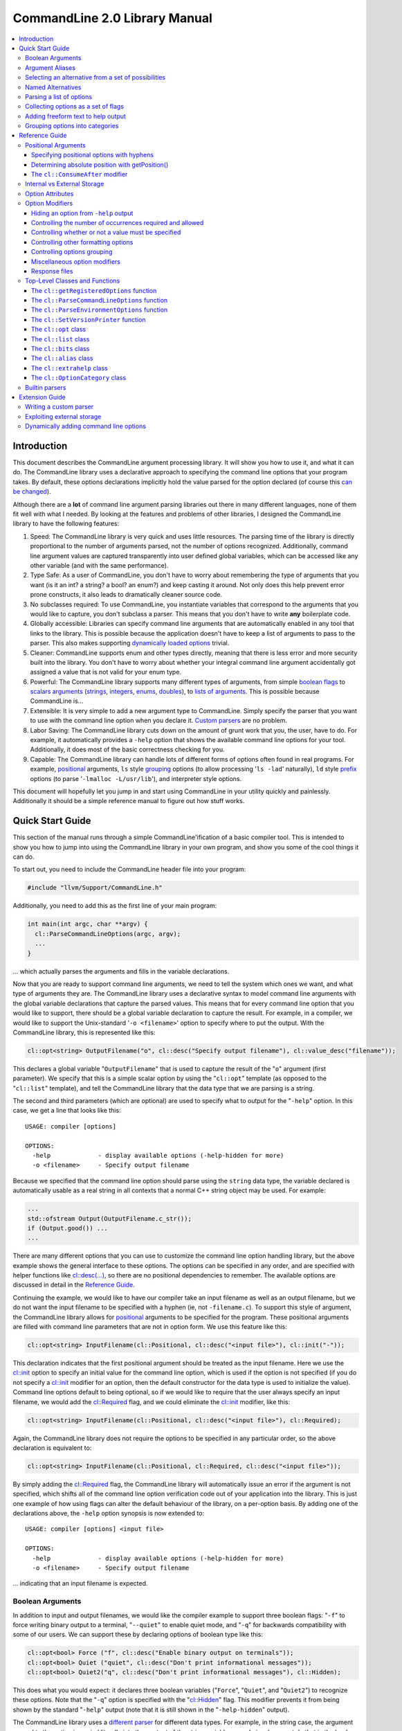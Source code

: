 ==============================
CommandLine 2.0 Library Manual
==============================

.. contents::
   :local:

Introduction
============

This document describes the CommandLine argument processing library.  It will
show you how to use it, and what it can do.  The CommandLine library uses a
declarative approach to specifying the command line options that your program
takes.  By default, these options declarations implicitly hold the value parsed
for the option declared (of course this `can be changed`_).

Although there are a **lot** of command line argument parsing libraries out
there in many different languages, none of them fit well with what I needed.  By
looking at the features and problems of other libraries, I designed the
CommandLine library to have the following features:

#. Speed: The CommandLine library is very quick and uses little resources.  The
   parsing time of the library is directly proportional to the number of
   arguments parsed, not the number of options recognized.  Additionally,
   command line argument values are captured transparently into user defined
   global variables, which can be accessed like any other variable (and with the
   same performance).

#. Type Safe: As a user of CommandLine, you don't have to worry about
   remembering the type of arguments that you want (is it an int?  a string? a
   bool? an enum?) and keep casting it around.  Not only does this help prevent
   error prone constructs, it also leads to dramatically cleaner source code.

#. No subclasses required: To use CommandLine, you instantiate variables that
   correspond to the arguments that you would like to capture, you don't
   subclass a parser.  This means that you don't have to write **any**
   boilerplate code.

#. Globally accessible: Libraries can specify command line arguments that are
   automatically enabled in any tool that links to the library.  This is
   possible because the application doesn't have to keep a list of arguments to
   pass to the parser.  This also makes supporting `dynamically loaded options`_
   trivial.

#. Cleaner: CommandLine supports enum and other types directly, meaning that
   there is less error and more security built into the library.  You don't have
   to worry about whether your integral command line argument accidentally got
   assigned a value that is not valid for your enum type.

#. Powerful: The CommandLine library supports many different types of arguments,
   from simple `boolean flags`_ to `scalars arguments`_ (`strings`_,
   `integers`_, `enums`_, `doubles`_), to `lists of arguments`_.  This is
   possible because CommandLine is...

#. Extensible: It is very simple to add a new argument type to CommandLine.
   Simply specify the parser that you want to use with the command line option
   when you declare it. `Custom parsers`_ are no problem.

#. Labor Saving: The CommandLine library cuts down on the amount of grunt work
   that you, the user, have to do.  For example, it automatically provides a
   ``-help`` option that shows the available command line options for your tool.
   Additionally, it does most of the basic correctness checking for you.

#. Capable: The CommandLine library can handle lots of different forms of
   options often found in real programs.  For example, `positional`_ arguments,
   ``ls`` style `grouping`_ options (to allow processing '``ls -lad``'
   naturally), ``ld`` style `prefix`_ options (to parse '``-lmalloc
   -L/usr/lib``'), and interpreter style options.

This document will hopefully let you jump in and start using CommandLine in your
utility quickly and painlessly.  Additionally it should be a simple reference
manual to figure out how stuff works.

Quick Start Guide
=================

This section of the manual runs through a simple CommandLine'ification of a
basic compiler tool.  This is intended to show you how to jump into using the
CommandLine library in your own program, and show you some of the cool things it
can do.

To start out, you need to include the CommandLine header file into your program:

.. code-block:: c++

  #include "llvm/Support/CommandLine.h"

Additionally, you need to add this as the first line of your main program:

.. code-block:: c++

  int main(int argc, char **argv) {
    cl::ParseCommandLineOptions(argc, argv);
    ...
  }

... which actually parses the arguments and fills in the variable declarations.

Now that you are ready to support command line arguments, we need to tell the
system which ones we want, and what type of arguments they are.  The CommandLine
library uses a declarative syntax to model command line arguments with the
global variable declarations that capture the parsed values.  This means that
for every command line option that you would like to support, there should be a
global variable declaration to capture the result.  For example, in a compiler,
we would like to support the Unix-standard '``-o <filename>``' option to specify
where to put the output.  With the CommandLine library, this is represented like
this:

.. _scalars arguments:
.. _here:

.. code-block:: c++

  cl::opt<string> OutputFilename("o", cl::desc("Specify output filename"), cl::value_desc("filename"));

This declares a global variable "``OutputFilename``" that is used to capture the
result of the "``o``" argument (first parameter).  We specify that this is a
simple scalar option by using the "``cl::opt``" template (as opposed to the
"``cl::list``" template), and tell the CommandLine library that the data
type that we are parsing is a string.

The second and third parameters (which are optional) are used to specify what to
output for the "``-help``" option.  In this case, we get a line that looks like
this:

::

  USAGE: compiler [options]

  OPTIONS:
    -help             - display available options (-help-hidden for more)
    -o <filename>     - Specify output filename

Because we specified that the command line option should parse using the
``string`` data type, the variable declared is automatically usable as a real
string in all contexts that a normal C++ string object may be used.  For
example:

.. code-block:: c++

  ...
  std::ofstream Output(OutputFilename.c_str());
  if (Output.good()) ...
  ...

There are many different options that you can use to customize the command line
option handling library, but the above example shows the general interface to
these options.  The options can be specified in any order, and are specified
with helper functions like `cl::desc(...)`_, so there are no positional
dependencies to remember.  The available options are discussed in detail in the
`Reference Guide`_.

Continuing the example, we would like to have our compiler take an input
filename as well as an output filename, but we do not want the input filename to
be specified with a hyphen (ie, not ``-filename.c``).  To support this style of
argument, the CommandLine library allows for `positional`_ arguments to be
specified for the program.  These positional arguments are filled with command
line parameters that are not in option form.  We use this feature like this:

.. code-block:: c++


  cl::opt<string> InputFilename(cl::Positional, cl::desc("<input file>"), cl::init("-"));

This declaration indicates that the first positional argument should be treated
as the input filename.  Here we use the `cl::init`_ option to specify an initial
value for the command line option, which is used if the option is not specified
(if you do not specify a `cl::init`_ modifier for an option, then the default
constructor for the data type is used to initialize the value).  Command line
options default to being optional, so if we would like to require that the user
always specify an input filename, we would add the `cl::Required`_ flag, and we
could eliminate the `cl::init`_ modifier, like this:

.. code-block:: c++

  cl::opt<string> InputFilename(cl::Positional, cl::desc("<input file>"), cl::Required);

Again, the CommandLine library does not require the options to be specified in
any particular order, so the above declaration is equivalent to:

.. code-block:: c++

  cl::opt<string> InputFilename(cl::Positional, cl::Required, cl::desc("<input file>"));

By simply adding the `cl::Required`_ flag, the CommandLine library will
automatically issue an error if the argument is not specified, which shifts all
of the command line option verification code out of your application into the
library.  This is just one example of how using flags can alter the default
behaviour of the library, on a per-option basis.  By adding one of the
declarations above, the ``-help`` option synopsis is now extended to:

::

  USAGE: compiler [options] <input file>

  OPTIONS:
    -help             - display available options (-help-hidden for more)
    -o <filename>     - Specify output filename

... indicating that an input filename is expected.

Boolean Arguments
-----------------

In addition to input and output filenames, we would like the compiler example to
support three boolean flags: "``-f``" to force writing binary output to a
terminal, "``--quiet``" to enable quiet mode, and "``-q``" for backwards
compatibility with some of our users.  We can support these by declaring options
of boolean type like this:

.. code-block:: c++

  cl::opt<bool> Force ("f", cl::desc("Enable binary output on terminals"));
  cl::opt<bool> Quiet ("quiet", cl::desc("Don't print informational messages"));
  cl::opt<bool> Quiet2("q", cl::desc("Don't print informational messages"), cl::Hidden);

This does what you would expect: it declares three boolean variables
("``Force``", "``Quiet``", and "``Quiet2``") to recognize these options.  Note
that the "``-q``" option is specified with the "`cl::Hidden`_" flag.  This
modifier prevents it from being shown by the standard "``-help``" output (note
that it is still shown in the "``-help-hidden``" output).

The CommandLine library uses a `different parser`_ for different data types.
For example, in the string case, the argument passed to the option is copied
literally into the content of the string variable... we obviously cannot do that
in the boolean case, however, so we must use a smarter parser.  In the case of
the boolean parser, it allows no options (in which case it assigns the value of
true to the variable), or it allows the values "``true``" or "``false``" to be
specified, allowing any of the following inputs:

::

  compiler -f          # No value, 'Force' == true
  compiler -f=true     # Value specified, 'Force' == true
  compiler -f=TRUE     # Value specified, 'Force' == true
  compiler -f=FALSE    # Value specified, 'Force' == false

... you get the idea.  The `bool parser`_ just turns the string values into
boolean values, and rejects things like '``compiler -f=foo``'.  Similarly, the
`float`_, `double`_, and `int`_ parsers work like you would expect, using the
'``strtol``' and '``strtod``' C library calls to parse the string value into the
specified data type.

With the declarations above, "``compiler -help``" emits this:

::

  USAGE: compiler [options] <input file>

  OPTIONS:
    -f     - Enable binary output on terminals
    -o     - Override output filename
    -quiet - Don't print informational messages
    -help  - display available options (-help-hidden for more)

and "``compiler -help-hidden``" prints this:

::

  USAGE: compiler [options] <input file>

  OPTIONS:
    -f     - Enable binary output on terminals
    -o     - Override output filename
    -q     - Don't print informational messages
    -quiet - Don't print informational messages
    -help  - display available options (-help-hidden for more)

This brief example has shown you how to use the '`cl::opt`_' class to parse
simple scalar command line arguments.  In addition to simple scalar arguments,
the CommandLine library also provides primitives to support CommandLine option
`aliases`_, and `lists`_ of options.

.. _aliases:

Argument Aliases
----------------

So far, the example works well, except for the fact that we need to check the
quiet condition like this now:

.. code-block:: c++

  ...
    if (!Quiet && !Quiet2) printInformationalMessage(...);
  ...

... which is a real pain!  Instead of defining two values for the same
condition, we can use the "`cl::alias`_" class to make the "``-q``" option an
**alias** for the "``-quiet``" option, instead of providing a value itself:

.. code-block:: c++

  cl::opt<bool> Force ("f", cl::desc("Overwrite output files"));
  cl::opt<bool> Quiet ("quiet", cl::desc("Don't print informational messages"));
  cl::alias     QuietA("q", cl::desc("Alias for -quiet"), cl::aliasopt(Quiet));

The third line (which is the only one we modified from above) defines a "``-q``"
alias that updates the "``Quiet``" variable (as specified by the `cl::aliasopt`_
modifier) whenever it is specified.  Because aliases do not hold state, the only
thing the program has to query is the ``Quiet`` variable now.  Another nice
feature of aliases is that they automatically hide themselves from the ``-help``
output (although, again, they are still visible in the ``-help-hidden output``).

Now the application code can simply use:

.. code-block:: c++

  ...
    if (!Quiet) printInformationalMessage(...);
  ...

... which is much nicer!  The "`cl::alias`_" can be used to specify an
alternative name for any variable type, and has many uses.

.. _unnamed alternatives using the generic parser:

Selecting an alternative from a set of possibilities
----------------------------------------------------

So far we have seen how the CommandLine library handles builtin types like
``std::string``, ``bool`` and ``int``, but how does it handle things it doesn't
know about, like enums or '``int*``'s?

The answer is that it uses a table-driven generic parser (unless you specify
your own parser, as described in the `Extension Guide`_).  This parser maps
literal strings to whatever type is required, and requires you to tell it what
this mapping should be.

Let's say that we would like to add four optimization levels to our optimizer,
using the standard flags "``-g``", "``-O0``", "``-O1``", and "``-O2``".  We
could easily implement this with boolean options like above, but there are
several problems with this strategy:

#. A user could specify more than one of the options at a time, for example,
   "``compiler -O3 -O2``".  The CommandLine library would not be able to catch
   this erroneous input for us.

#. We would have to test 4 different variables to see which ones are set.

#. This doesn't map to the numeric levels that we want... so we cannot easily
   see if some level >= "``-O1``" is enabled.

To cope with these problems, we can use an enum value, and have the CommandLine
library fill it in with the appropriate level directly, which is used like this:

.. code-block:: c++

  enum OptLevel {
    g, O1, O2, O3
  };

  cl::opt<OptLevel> OptimizationLevel(cl::desc("Choose optimization level:"),
    cl::values(
      clEnumVal(g , "No optimizations, enable debugging"),
      clEnumVal(O1, "Enable trivial optimizations"),
      clEnumVal(O2, "Enable default optimizations"),
      clEnumVal(O3, "Enable expensive optimizations")));

  ...
    if (OptimizationLevel >= O2) doPartialRedundancyElimination(...);
  ...

This declaration defines a variable "``OptimizationLevel``" of the
"``OptLevel``" enum type.  This variable can be assigned any of the values that
are listed in the declaration.  The CommandLine library enforces that
the user can only specify one of the options, and it ensure that only valid enum
values can be specified.  The "``clEnumVal``" macros ensure that the command
line arguments matched the enum values.  With this option added, our help output
now is:

::

  USAGE: compiler [options] <input file>

  OPTIONS:
    Choose optimization level:
      -g          - No optimizations, enable debugging
      -O1         - Enable trivial optimizations
      -O2         - Enable default optimizations
      -O3         - Enable expensive optimizations
    -f            - Enable binary output on terminals
    -help         - display available options (-help-hidden for more)
    -o <filename> - Specify output filename
    -quiet        - Don't print informational messages

In this case, it is sort of awkward that flag names correspond directly to enum
names, because we probably don't want a enum definition named "``g``" in our
program.  Because of this, we can alternatively write this example like this:

.. code-block:: c++

  enum OptLevel {
    Debug, O1, O2, O3
  };

  cl::opt<OptLevel> OptimizationLevel(cl::desc("Choose optimization level:"),
    cl::values(
     clEnumValN(Debug, "g", "No optimizations, enable debugging"),
      clEnumVal(O1        , "Enable trivial optimizations"),
      clEnumVal(O2        , "Enable default optimizations"),
      clEnumVal(O3        , "Enable expensive optimizations")));

  ...
    if (OptimizationLevel == Debug) outputDebugInfo(...);
  ...

By using the "``clEnumValN``" macro instead of "``clEnumVal``", we can directly
specify the name that the flag should get.  In general a direct mapping is nice,
but sometimes you can't or don't want to preserve the mapping, which is when you
would use it.

Named Alternatives
------------------

Another useful argument form is a named alternative style.  We shall use this
style in our compiler to specify different debug levels that can be used.
Instead of each debug level being its own switch, we want to support the
following options, of which only one can be specified at a time:
"``--debug-level=none``", "``--debug-level=quick``",
"``--debug-level=detailed``".  To do this, we use the exact same format as our
optimization level flags, but we also specify an option name.  For this case,
the code looks like this:

.. code-block:: c++

  enum DebugLev {
    nodebuginfo, quick, detailed
  };

  // Enable Debug Options to be specified on the command line
  cl::opt<DebugLev> DebugLevel("debug_level", cl::desc("Set the debugging level:"),
    cl::values(
      clEnumValN(nodebuginfo, "none", "disable debug information"),
       clEnumVal(quick,               "enable quick debug information"),
       clEnumVal(detailed,            "enable detailed debug information")));

This definition defines an enumerated command line variable of type "``enum
DebugLev``", which works exactly the same way as before.  The difference here is
just the interface exposed to the user of your program and the help output by
the "``-help``" option:

::

  USAGE: compiler [options] <input file>

  OPTIONS:
    Choose optimization level:
      -g          - No optimizations, enable debugging
      -O1         - Enable trivial optimizations
      -O2         - Enable default optimizations
      -O3         - Enable expensive optimizations
    -debug_level  - Set the debugging level:
      =none       - disable debug information
      =quick      - enable quick debug information
      =detailed   - enable detailed debug information
    -f            - Enable binary output on terminals
    -help         - display available options (-help-hidden for more)
    -o <filename> - Specify output filename
    -quiet        - Don't print informational messages

Again, the only structural difference between the debug level declaration and
the optimization level declaration is that the debug level declaration includes
an option name (``"debug_level"``), which automatically changes how the library
processes the argument.  The CommandLine library supports both forms so that you
can choose the form most appropriate for your application.

.. _lists:

Parsing a list of options
-------------------------

Now that we have the standard run-of-the-mill argument types out of the way,
lets get a little wild and crazy.  Lets say that we want our optimizer to accept
a **list** of optimizations to perform, allowing duplicates.  For example, we
might want to run: "``compiler -dce -constprop -inline -dce -strip``".  In this
case, the order of the arguments and the number of appearances is very
important.  This is what the "``cl::list``" template is for.  First, start by
defining an enum of the optimizations that you would like to perform:

.. code-block:: c++

  enum Opts {
    // 'inline' is a C++ keyword, so name it 'inlining'
    dce, constprop, inlining, strip
  };

Then define your "``cl::list``" variable:

.. code-block:: c++

  cl::list<Opts> OptimizationList(cl::desc("Available Optimizations:"),
    cl::values(
      clEnumVal(dce               , "Dead Code Elimination"),
      clEnumVal(constprop         , "Constant Propagation"),
     clEnumValN(inlining, "inline", "Procedure Integration"),
      clEnumVal(strip             , "Strip Symbols")));

This defines a variable that is conceptually of the type
"``std::vector<enum Opts>``".  Thus, you can access it with standard vector
methods:

.. code-block:: c++

  for (unsigned i = 0; i != OptimizationList.size(); ++i)
    switch (OptimizationList[i])
       ...

... to iterate through the list of options specified.

Note that the "``cl::list``" template is completely general and may be used with
any data types or other arguments that you can use with the "``cl::opt``"
template.  One especially useful way to use a list is to capture all of the
positional arguments together if there may be more than one specified.  In the
case of a linker, for example, the linker takes several '``.o``' files, and
needs to capture them into a list.  This is naturally specified as:

.. code-block:: c++

  ...
  cl::list<std::string> InputFilenames(cl::Positional, cl::desc("<Input files>"), cl::OneOrMore);
  ...

This variable works just like a "``vector<string>``" object.  As such, accessing
the list is simple, just like above.  In this example, we used the
`cl::OneOrMore`_ modifier to inform the CommandLine library that it is an error
if the user does not specify any ``.o`` files on our command line.  Again, this
just reduces the amount of checking we have to do.

Collecting options as a set of flags
------------------------------------

Instead of collecting sets of options in a list, it is also possible to gather
information for enum values in a **bit vector**.  The representation used by the
`cl::bits`_ class is an ``unsigned`` integer.  An enum value is represented by a
0/1 in the enum's ordinal value bit position. 1 indicating that the enum was
specified, 0 otherwise.  As each specified value is parsed, the resulting enum's
bit is set in the option's bit vector:

.. code-block:: c++

  bits |= 1 << (unsigned)enum;

Options that are specified multiple times are redundant.  Any instances after
the first are discarded.

Reworking the above list example, we could replace `cl::list`_ with `cl::bits`_:

.. code-block:: c++

  cl::bits<Opts> OptimizationBits(cl::desc("Available Optimizations:"),
    cl::values(
      clEnumVal(dce               , "Dead Code Elimination"),
      clEnumVal(constprop         , "Constant Propagation"),
     clEnumValN(inlining, "inline", "Procedure Integration"),
      clEnumVal(strip             , "Strip Symbols")));

To test to see if ``constprop`` was specified, we can use the ``cl:bits::isSet``
function:

.. code-block:: c++

  if (OptimizationBits.isSet(constprop)) {
    ...
  }

It's also possible to get the raw bit vector using the ``cl::bits::getBits``
function:

.. code-block:: c++

  unsigned bits = OptimizationBits.getBits();

Finally, if external storage is used, then the location specified must be of
**type** ``unsigned``. In all other ways a `cl::bits`_ option is equivalent to a
`cl::list`_ option.

.. _additional extra text:

Adding freeform text to help output
-----------------------------------

As our program grows and becomes more mature, we may decide to put summary
information about what it does into the help output.  The help output is styled
to look similar to a Unix ``man`` page, providing concise information about a
program.  Unix ``man`` pages, however often have a description about what the
program does.  To add this to your CommandLine program, simply pass a third
argument to the `cl::ParseCommandLineOptions`_ call in main.  This additional
argument is then printed as the overview information for your program, allowing
you to include any additional information that you want.  For example:

.. code-block:: c++

  int main(int argc, char **argv) {
    cl::ParseCommandLineOptions(argc, argv, " CommandLine compiler example\n\n"
                                "  This program blah blah blah...\n");
    ...
  }

would yield the help output:

::

  **OVERVIEW: CommandLine compiler example

    This program blah blah blah...**

  USAGE: compiler [options] <input file>

  OPTIONS:
    ...
    -help             - display available options (-help-hidden for more)
    -o <filename>     - Specify output filename

.. _grouping options into categories:

Grouping options into categories
--------------------------------

If our program has a large number of options it may become difficult for users
of our tool to navigate the output of ``-help``. To alleviate this problem we
can put our options into categories. This can be done by declaring option
categories (`cl::OptionCategory`_ objects) and then placing our options into
these categories using the `cl::cat`_ option attribute. For example:

.. code-block:: c++

  cl::OptionCategory StageSelectionCat("Stage Selection Options",
                                       "These control which stages are run.");

  cl::opt<bool> Preprocessor("E",cl::desc("Run preprocessor stage."),
                             cl::cat(StageSelectionCat));

  cl::opt<bool> NoLink("c",cl::desc("Run all stages except linking."),
                       cl::cat(StageSelectionCat));

The output of ``-help`` will become categorized if an option category is
declared. The output looks something like ::

  OVERVIEW: This is a small program to demo the LLVM CommandLine API
  USAGE: Sample [options]

  OPTIONS:

    General options:

      -help              - Display available options (-help-hidden for more)
      -help-list         - Display list of available options (-help-list-hidden for more)


    Stage Selection Options:
    These control which stages are run.

      -E                 - Run preprocessor stage.
      -c                 - Run all stages except linking.

In addition to the behaviour of ``-help`` changing when an option category is
declared, the command line option ``-help-list`` becomes visible which will
print the command line options as uncategorized list.

Note that Options that are not explicitly categorized will be placed in the
``cl::GeneralCategory`` category.

.. _Reference Guide:

Reference Guide
===============

Now that you know the basics of how to use the CommandLine library, this section
will give you the detailed information you need to tune how command line options
work, as well as information on more "advanced" command line option processing
capabilities.

.. _positional:
.. _positional argument:
.. _Positional Arguments:
.. _Positional arguments section:
.. _positional options:

Positional Arguments
--------------------

Positional arguments are those arguments that are not named, and are not
specified with a hyphen.  Positional arguments should be used when an option is
specified by its position alone.  For example, the standard Unix ``grep`` tool
takes a regular expression argument, and an optional filename to search through
(which defaults to standard input if a filename is not specified).  Using the
CommandLine library, this would be specified as:

.. code-block:: c++

  cl::opt<string> Regex   (cl::Positional, cl::desc("<regular expression>"), cl::Required);
  cl::opt<string> Filename(cl::Positional, cl::desc("<input file>"), cl::init("-"));

Given these two option declarations, the ``-help`` output for our grep
replacement would look like this:

::

  USAGE: spiffygrep [options] <regular expression> <input file>

  OPTIONS:
    -help - display available options (-help-hidden for more)

... and the resultant program could be used just like the standard ``grep``
tool.

Positional arguments are sorted by their order of construction.  This means that
command line options will be ordered according to how they are listed in a .cpp
file, but will not have an ordering defined if the positional arguments are
defined in multiple .cpp files.  The fix for this problem is simply to define
all of your positional arguments in one .cpp file.

Specifying positional options with hyphens
^^^^^^^^^^^^^^^^^^^^^^^^^^^^^^^^^^^^^^^^^^

Sometimes you may want to specify a value to your positional argument that
starts with a hyphen (for example, searching for '``-foo``' in a file).  At
first, you will have trouble doing this, because it will try to find an argument
named '``-foo``', and will fail (and single quotes will not save you).  Note
that the system ``grep`` has the same problem:

::

  $ spiffygrep '-foo' test.txt
  Unknown command line argument '-foo'.  Try: spiffygrep -help'

  $ grep '-foo' test.txt
  grep: illegal option -- f
  grep: illegal option -- o
  grep: illegal option -- o
  Usage: grep -hblcnsviw pattern file . . .

The solution for this problem is the same for both your tool and the system
version: use the '``--``' marker.  When the user specifies '``--``' on the
command line, it is telling the program that all options after the '``--``'
should be treated as positional arguments, not options.  Thus, we can use it
like this:

::

  $ spiffygrep -- -foo test.txt
    ...output...

Determining absolute position with getPosition()
^^^^^^^^^^^^^^^^^^^^^^^^^^^^^^^^^^^^^^^^^^^^^^^^

Sometimes an option can affect or modify the meaning of another option. For
example, consider ``gcc``'s ``-x LANG`` option. This tells ``gcc`` to ignore the
suffix of subsequent positional arguments and force the file to be interpreted
as if it contained source code in language ``LANG``. In order to handle this
properly, you need to know the absolute position of each argument, especially
those in lists, so their interaction(s) can be applied correctly. This is also
useful for options like ``-llibname`` which is actually a positional argument
that starts with a dash.

So, generally, the problem is that you have two ``cl::list`` variables that
interact in some way. To ensure the correct interaction, you can use the
``cl::list::getPosition(optnum)`` method. This method returns the absolute
position (as found on the command line) of the ``optnum`` item in the
``cl::list``.

The idiom for usage is like this:

.. code-block:: c++

  static cl::list<std::string> Files(cl::Positional, cl::OneOrMore);
  static cl::list<std::string> Libraries("l", cl::ZeroOrMore);

  int main(int argc, char**argv) {
    // ...
    std::vector<std::string>::iterator fileIt = Files.begin();
    std::vector<std::string>::iterator libIt  = Libraries.begin();
    unsigned libPos = 0, filePos = 0;
    while ( 1 ) {
      if ( libIt != Libraries.end() )
        libPos = Libraries.getPosition( libIt - Libraries.begin() );
      else
        libPos = 0;
      if ( fileIt != Files.end() )
        filePos = Files.getPosition( fileIt - Files.begin() );
      else
        filePos = 0;

      if ( filePos != 0 && (libPos == 0 || filePos < libPos) ) {
        // Source File Is next
        ++fileIt;
      }
      else if ( libPos != 0 && (filePos == 0 || libPos < filePos) ) {
        // Library is next
        ++libIt;
      }
      else
        break; // we're done with the list
    }
  }

Note that, for compatibility reasons, the ``cl::opt`` also supports an
``unsigned getPosition()`` option that will provide the absolute position of
that option. You can apply the same approach as above with a ``cl::opt`` and a
``cl::list`` option as you can with two lists.

.. _interpreter style options:
.. _cl::ConsumeAfter:
.. _this section for more information:

The ``cl::ConsumeAfter`` modifier
^^^^^^^^^^^^^^^^^^^^^^^^^^^^^^^^^

The ``cl::ConsumeAfter`` `formatting option`_ is used to construct programs that
use "interpreter style" option processing.  With this style of option
processing, all arguments specified after the last positional argument are
treated as special interpreter arguments that are not interpreted by the command
line argument.

As a concrete example, lets say we are developing a replacement for the standard
Unix Bourne shell (``/bin/sh``).  To run ``/bin/sh``, first you specify options
to the shell itself (like ``-x`` which turns on trace output), then you specify
the name of the script to run, then you specify arguments to the script.  These
arguments to the script are parsed by the Bourne shell command line option
processor, but are not interpreted as options to the shell itself.  Using the
CommandLine library, we would specify this as:

.. code-block:: c++

  cl::opt<string> Script(cl::Positional, cl::desc("<input script>"), cl::init("-"));
  cl::list<string>  Argv(cl::ConsumeAfter, cl::desc("<program arguments>..."));
  cl::opt<bool>    Trace("x", cl::desc("Enable trace output"));

which automatically provides the help output:

::

  USAGE: spiffysh [options] <input script> <program arguments>...

  OPTIONS:
    -help - display available options (-help-hidden for more)
    -x    - Enable trace output

At runtime, if we run our new shell replacement as ```spiffysh -x test.sh -a -x
-y bar``', the ``Trace`` variable will be set to true, the ``Script`` variable
will be set to "``test.sh``", and the ``Argv`` list will contain ``["-a", "-x",
"-y", "bar"]``, because they were specified after the last positional argument
(which is the script name).

There are several limitations to when ``cl::ConsumeAfter`` options can be
specified.  For example, only one ``cl::ConsumeAfter`` can be specified per
program, there must be at least one `positional argument`_ specified, there must
not be any `cl::list`_ positional arguments, and the ``cl::ConsumeAfter`` option
should be a `cl::list`_ option.

.. _can be changed:
.. _Internal vs External Storage:

Internal vs External Storage
----------------------------

By default, all command line options automatically hold the value that they
parse from the command line.  This is very convenient in the common case,
especially when combined with the ability to define command line options in the
files that use them.  This is called the internal storage model.

Sometimes, however, it is nice to separate the command line option processing
code from the storage of the value parsed.  For example, lets say that we have a
'``-debug``' option that we would like to use to enable debug information across
the entire body of our program.  In this case, the boolean value controlling the
debug code should be globally accessible (in a header file, for example) yet the
command line option processing code should not be exposed to all of these
clients (requiring lots of .cpp files to ``#include CommandLine.h``).

To do this, set up your .h file with your option, like this for example:

.. code-block:: c++

  // DebugFlag.h - Get access to the '-debug' command line option
  //

  // DebugFlag - This boolean is set to true if the '-debug' command line option
  // is specified.  This should probably not be referenced directly, instead, use
  // the DEBUG macro below.
  //
  extern bool DebugFlag;

  // DEBUG macro - This macro should be used by code to emit debug information.
  // In the '-debug' option is specified on the command line, and if this is a
  // debug build, then the code specified as the option to the macro will be
  // executed.  Otherwise it will not be.
  #ifdef NDEBUG
  #define LLVM_DEBUG(X)
  #else
  #define LLVM_DEBUG(X) do { if (DebugFlag) { X; } } while (0)
  #endif

This allows clients to blissfully use the ``LLVM_DEBUG()`` macro, or the
``DebugFlag`` explicitly if they want to.  Now we just need to be able to set
the ``DebugFlag`` boolean when the option is set.  To do this, we pass an
additional argument to our command line argument processor, and we specify where
to fill in with the `cl::location`_ attribute:

.. code-block:: c++

  bool DebugFlag;                  // the actual value
  static cl::opt<bool, true>       // The parser
  Debug("debug", cl::desc("Enable debug output"), cl::Hidden, cl::location(DebugFlag));

In the above example, we specify "``true``" as the second argument to the
`cl::opt`_ template, indicating that the template should not maintain a copy of
the value itself.  In addition to this, we specify the `cl::location`_
attribute, so that ``DebugFlag`` is automatically set.

Option Attributes
-----------------

This section describes the basic attributes that you can specify on options.

* The option name attribute (which is required for all options, except
  `positional options`_) specifies what the option name is.  This option is
  specified in simple double quotes:

  .. code-block:: c++

    cl::opt<bool> Quiet("quiet");

.. _cl::desc(...):

* The **cl::desc** attribute specifies a description for the option to be
  shown in the ``-help`` output for the program. This attribute supports
  multi-line descriptions with lines separated by '\n'.

.. _cl::value_desc:

* The **cl::value_desc** attribute specifies a string that can be used to
  fine tune the ``-help`` output for a command line option.  Look `here`_ for an
  example.

.. _cl::init:

* The **cl::init** attribute specifies an initial value for a `scalar`_
  option.  If this attribute is not specified then the command line option value
  defaults to the value created by the default constructor for the
  type.

  .. warning::

    If you specify both **cl::init** and **cl::location** for an option, you
    must specify **cl::location** first, so that when the command-line parser
    sees **cl::init**, it knows where to put the initial value. (You will get an
    error at runtime if you don't put them in the right order.)

.. _cl::location:

* The **cl::location** attribute where to store the value for a parsed command
  line option if using external storage.  See the section on `Internal vs
  External Storage`_ for more information.

.. _cl::aliasopt:

* The **cl::aliasopt** attribute specifies which option a `cl::alias`_ option is
  an alias for.

.. _cl::values:

* The **cl::values** attribute specifies the string-to-value mapping to be used
  by the generic parser.  It takes a list of (option, value, description)
  triplets that specify the option name, the value mapped to, and the
  description shown in the ``-help`` for the tool.  Because the generic parser
  is used most frequently with enum values, two macros are often useful:

  #. The **clEnumVal** macro is used as a nice simple way to specify a triplet
     for an enum.  This macro automatically makes the option name be the same as
     the enum name.  The first option to the macro is the enum, the second is
     the description for the command line option.

  #. The **clEnumValN** macro is used to specify macro options where the option
     name doesn't equal the enum name.  For this macro, the first argument is
     the enum value, the second is the flag name, and the second is the
     description.

  You will get a compile time error if you try to use cl::values with a parser
  that does not support it.

.. _cl::multi_val:

* The **cl::multi_val** attribute specifies that this option takes has multiple
  values (example: ``-sectalign segname sectname sectvalue``). This attribute
  takes one unsigned argument - the number of values for the option. This
  attribute is valid only on ``cl::list`` options (and will fail with compile
  error if you try to use it with other option types). It is allowed to use all
  of the usual modifiers on multi-valued options (besides
  ``cl::ValueDisallowed``, obviously).

.. _cl::cat:

* The **cl::cat** attribute specifies the option category that the option
  belongs to. The category should be a `cl::OptionCategory`_ object.

Option Modifiers
----------------

Option modifiers are the flags and expressions that you pass into the
constructors for `cl::opt`_ and `cl::list`_.  These modifiers give you the
ability to tweak how options are parsed and how ``-help`` output is generated to
fit your application well.

These options fall into five main categories:

#. Hiding an option from ``-help`` output

#. Controlling the number of occurrences required and allowed

#. Controlling whether or not a value must be specified

#. Controlling other formatting options

#. Miscellaneous option modifiers

It is not possible to specify two options from the same category (you'll get a
runtime error) to a single option, except for options in the miscellaneous
category.  The CommandLine library specifies defaults for all of these settings
that are the most useful in practice and the most common, which mean that you
usually shouldn't have to worry about these.

Hiding an option from ``-help`` output
^^^^^^^^^^^^^^^^^^^^^^^^^^^^^^^^^^^^^^

The ``cl::NotHidden``, ``cl::Hidden``, and ``cl::ReallyHidden`` modifiers are
used to control whether or not an option appears in the ``-help`` and
``-help-hidden`` output for the compiled program:

.. _cl::NotHidden:

* The **cl::NotHidden** modifier (which is the default for `cl::opt`_ and
  `cl::list`_ options) indicates the option is to appear in both help
  listings.

.. _cl::Hidden:

* The **cl::Hidden** modifier (which is the default for `cl::alias`_ options)
  indicates that the option should not appear in the ``-help`` output, but
  should appear in the ``-help-hidden`` output.

.. _cl::ReallyHidden:

* The **cl::ReallyHidden** modifier indicates that the option should not appear
  in any help output.

Controlling the number of occurrences required and allowed
^^^^^^^^^^^^^^^^^^^^^^^^^^^^^^^^^^^^^^^^^^^^^^^^^^^^^^^^^^

This group of options is used to control how many time an option is allowed (or
required) to be specified on the command line of your program.  Specifying a
value for this setting allows the CommandLine library to do error checking for
you.

The allowed values for this option group are:

.. _cl::Optional:

* The **cl::Optional** modifier (which is the default for the `cl::opt`_ and
  `cl::alias`_ classes) indicates that your program will allow either zero or
  one occurrence of the option to be specified.

.. _cl::ZeroOrMore:

* The **cl::ZeroOrMore** modifier (which is the default for the `cl::list`_
  class) indicates that your program will allow the option to be specified zero
  or more times.

.. _cl::Required:

* The **cl::Required** modifier indicates that the specified option must be
  specified exactly one time.

.. _cl::OneOrMore:

* The **cl::OneOrMore** modifier indicates that the option must be specified at
  least one time.

* The **cl::ConsumeAfter** modifier is described in the `Positional arguments
  section`_.

If an option is not specified, then the value of the option is equal to the
value specified by the `cl::init`_ attribute.  If the ``cl::init`` attribute is
not specified, the option value is initialized with the default constructor for
the data type.

If an option is specified multiple times for an option of the `cl::opt`_ class,
only the last value will be retained.

Controlling whether or not a value must be specified
^^^^^^^^^^^^^^^^^^^^^^^^^^^^^^^^^^^^^^^^^^^^^^^^^^^^

This group of options is used to control whether or not the option allows a
value to be present.  In the case of the CommandLine library, a value is either
specified with an equal sign (e.g. '``-index-depth=17``') or as a trailing
string (e.g. '``-o a.out``').

The allowed values for this option group are:

.. _cl::ValueOptional:

* The **cl::ValueOptional** modifier (which is the default for ``bool`` typed
  options) specifies that it is acceptable to have a value, or not.  A boolean
  argument can be enabled just by appearing on the command line, or it can have
  an explicit '``-foo=true``'.  If an option is specified with this mode, it is
  illegal for the value to be provided without the equal sign.  Therefore
  '``-foo true``' is illegal.  To get this behavior, you must use
  the `cl::ValueRequired`_ modifier.

.. _cl::ValueRequired:

* The **cl::ValueRequired** modifier (which is the default for all other types
  except for `unnamed alternatives using the generic parser`_) specifies that a
  value must be provided.  This mode informs the command line library that if an
  option is not provides with an equal sign, that the next argument provided
  must be the value.  This allows things like '``-o a.out``' to work.

.. _cl::ValueDisallowed:

* The **cl::ValueDisallowed** modifier (which is the default for `unnamed
  alternatives using the generic parser`_) indicates that it is a runtime error
  for the user to specify a value.  This can be provided to disallow users from
  providing options to boolean options (like '``-foo=true``').

In general, the default values for this option group work just like you would
want them to.  As mentioned above, you can specify the `cl::ValueDisallowed`_
modifier to a boolean argument to restrict your command line parser.  These
options are mostly useful when `extending the library`_.

.. _formatting option:

Controlling other formatting options
^^^^^^^^^^^^^^^^^^^^^^^^^^^^^^^^^^^^

The formatting option group is used to specify that the command line option has
special abilities and is otherwise different from other command line arguments.
As usual, you can only specify one of these arguments at most.

.. _cl::NormalFormatting:

* The **cl::NormalFormatting** modifier (which is the default all options)
  specifies that this option is "normal".

.. _cl::Positional:

* The **cl::Positional** modifier specifies that this is a positional argument
  that does not have a command line option associated with it.  See the
  `Positional Arguments`_ section for more information.

* The **cl::ConsumeAfter** modifier specifies that this option is used to
  capture "interpreter style" arguments.  See `this section for more
  information`_.

.. _prefix:
.. _cl::Prefix:

* The **cl::Prefix** modifier specifies that this option prefixes its value.
  With 'Prefix' options, the equal sign does not separate the value from the
  option name specified. Instead, the value is everything after the prefix,
  including any equal sign if present. This is useful for processing odd
  arguments like ``-lmalloc`` and ``-L/usr/lib`` in a linker tool or
  ``-DNAME=value`` in a compiler tool.  Here, the '``l``', '``D``' and '``L``'
  options are normal string (or list) options, that have the **cl::Prefix**
  modifier added to allow the CommandLine library to recognize them.  Note that
  **cl::Prefix** options must not have the **cl::ValueDisallowed** modifier
  specified.

.. _grouping:
.. _cl::Grouping:

Controlling options grouping
^^^^^^^^^^^^^^^^^^^^^^^^^^^^

The **cl::Grouping** modifier can be combined with any formatting types except
for `cl::Positional`_.  It is used to implement Unix-style tools (like ``ls``)
that have lots of single letter arguments, but only require a single dash.
For example, the '``ls -labF``' command actually enables four different options,
all of which are single letters.

Note that **cl::Grouping** options can have values only if they are used
separately or at the end of the groups.  For `cl::ValueRequired`_, it is
a runtime error if such an option is used elsewhere in the group.

The CommandLine library does not restrict how you use the **cl::Prefix** or
**cl::Grouping** modifiers, but it is possible to specify ambiguous argument
settings.  Thus, it is possible to have multiple letter options that are prefix
or grouping options, and they will still work as designed.

To do this, the CommandLine library uses a greedy algorithm to parse the input
option into (potentially multiple) prefix and grouping options.  The strategy
basically looks like this:

::

  parse(string OrigInput) {

  1. string Input = OrigInput;
  2. if (isOption(Input)) return getOption(Input).parse();  // Normal option
  3. while (!Input.empty() && !isOption(Input)) Input.pop_back();  // Remove the last letter
  4. while (!Input.empty()) {
       string MaybeValue = OrigInput.substr(Input.length())
       if (getOption(Input).isPrefix())
         return getOption(Input).parse(MaybeValue)
       if (!MaybeValue.empty() && MaybeValue[0] == '=')
         return getOption(Input).parse(MaybeValue.substr(1))
       if (!getOption(Input).isGrouping())
         return error()
       getOption(Input).parse()
       Input = OrigInput = MaybeValue
       while (!Input.empty() && !isOption(Input)) Input.pop_back();
       if (!Input.empty() && !getOption(Input).isGrouping())
         return error()
     }
  5. if (!OrigInput.empty()) error();

  }

Miscellaneous option modifiers
^^^^^^^^^^^^^^^^^^^^^^^^^^^^^^

The miscellaneous option modifiers are the only flags where you can specify more
than one flag from the set: they are not mutually exclusive.  These flags
specify boolean properties that modify the option.

.. _cl::CommaSeparated:

* The **cl::CommaSeparated** modifier indicates that any commas specified for an
  option's value should be used to split the value up into multiple values for
  the option.  For example, these two options are equivalent when
  ``cl::CommaSeparated`` is specified: "``-foo=a -foo=b -foo=c``" and
  "``-foo=a,b,c``".  This option only makes sense to be used in a case where the
  option is allowed to accept one or more values (i.e. it is a `cl::list`_
  option).

.. _cl::PositionalEatsArgs:

* The **cl::PositionalEatsArgs** modifier (which only applies to positional
  arguments, and only makes sense for lists) indicates that positional argument
  should consume any strings after it (including strings that start with a "-")
  up until another recognized positional argument.  For example, if you have two
  "eating" positional arguments, "``pos1``" and "``pos2``", the string "``-pos1
  -foo -bar baz -pos2 -bork``" would cause the "``-foo -bar -baz``" strings to
  be applied to the "``-pos1``" option and the "``-bork``" string to be applied
  to the "``-pos2``" option.

.. _cl::Sink:

* The **cl::Sink** modifier is used to handle unknown options. If there is at
  least one option with ``cl::Sink`` modifier specified, the parser passes
  unrecognized option strings to it as values instead of signaling an error. As
  with ``cl::CommaSeparated``, this modifier only makes sense with a `cl::list`_
  option.

.. _response files:

Response files
^^^^^^^^^^^^^^

Some systems, such as certain variants of Microsoft Windows and some older
Unices have a relatively low limit on command-line length. It is therefore
customary to use the so-called 'response files' to circumvent this
restriction. These files are mentioned on the command-line (using the "@file")
syntax. The program reads these files and inserts the contents into argv,
thereby working around the command-line length limits.

Top-Level Classes and Functions
-------------------------------

Despite all of the built-in flexibility, the CommandLine option library really
only consists of one function `cl::ParseCommandLineOptions`_) and three main
classes: `cl::opt`_, `cl::list`_, and `cl::alias`_.  This section describes
these three classes in detail.

.. _cl::getRegisteredOptions:

The ``cl::getRegisteredOptions`` function
^^^^^^^^^^^^^^^^^^^^^^^^^^^^^^^^^^^^^^^^^

The ``cl::getRegisteredOptions`` function is designed to give a programmer
access to declared non-positional command line options so that how they appear
in ``-help`` can be modified prior to calling `cl::ParseCommandLineOptions`_.
Note this method should not be called during any static initialisation because
it cannot be guaranteed that all options will have been initialised. Hence it
should be called from ``main``.

This function can be used to gain access to options declared in libraries that
the tool writter may not have direct access to.

The function retrieves a :ref:`StringMap <dss_stringmap>` that maps the option
string (e.g. ``-help``) to an ``Option*``.

Here is an example of how the function could be used:

.. code-block:: c++

  using namespace llvm;
  int main(int argc, char **argv) {
    cl::OptionCategory AnotherCategory("Some options");

    StringMap<cl::Option*> &Map = cl::getRegisteredOptions();

    //Unhide useful option and put it in a different category
    assert(Map.count("print-all-options") > 0);
    Map["print-all-options"]->setHiddenFlag(cl::NotHidden);
    Map["print-all-options"]->setCategory(AnotherCategory);

    //Hide an option we don't want to see
    assert(Map.count("enable-no-infs-fp-math") > 0);
    Map["enable-no-infs-fp-math"]->setHiddenFlag(cl::Hidden);

    //Change --version to --show-version
    assert(Map.count("version") > 0);
    Map["version"]->setArgStr("show-version");

    //Change --help description
    assert(Map.count("help") > 0);
    Map["help"]->setDescription("Shows help");

    cl::ParseCommandLineOptions(argc, argv, "This is a small program to demo the LLVM CommandLine API");
    ...
  }


.. _cl::ParseCommandLineOptions:

The ``cl::ParseCommandLineOptions`` function
^^^^^^^^^^^^^^^^^^^^^^^^^^^^^^^^^^^^^^^^^^^^

The ``cl::ParseCommandLineOptions`` function is designed to be called directly
from ``main``, and is used to fill in the values of all of the command line
option variables once ``argc`` and ``argv`` are available.

The ``cl::ParseCommandLineOptions`` function requires two parameters (``argc``
and ``argv``), but may also take an optional third parameter which holds
`additional extra text`_ to emit when the ``-help`` option is invoked.

.. _cl::ParseEnvironmentOptions:

The ``cl::ParseEnvironmentOptions`` function
^^^^^^^^^^^^^^^^^^^^^^^^^^^^^^^^^^^^^^^^^^^^

The ``cl::ParseEnvironmentOptions`` function has mostly the same effects as
`cl::ParseCommandLineOptions`_, except that it is designed to take values for
options from an environment variable, for those cases in which reading the
command line is not convenient or desired. It fills in the values of all the
command line option variables just like `cl::ParseCommandLineOptions`_ does.

It takes four parameters: the name of the program (since ``argv`` may not be
available, it can't just look in ``argv[0]``), the name of the environment
variable to examine, and the optional `additional extra text`_ to emit when the
``-help`` option is invoked.

``cl::ParseEnvironmentOptions`` will break the environment variable's value up
into words and then process them using `cl::ParseCommandLineOptions`_.
**Note:** Currently ``cl::ParseEnvironmentOptions`` does not support quoting, so
an environment variable containing ``-option "foo bar"`` will be parsed as three
words, ``-option``, ``"foo``, and ``bar"``, which is different from what you
would get from the shell with the same input.

The ``cl::SetVersionPrinter`` function
^^^^^^^^^^^^^^^^^^^^^^^^^^^^^^^^^^^^^^

The ``cl::SetVersionPrinter`` function is designed to be called directly from
``main`` and *before* ``cl::ParseCommandLineOptions``. Its use is optional. It
simply arranges for a function to be called in response to the ``--version``
option instead of having the ``CommandLine`` library print out the usual version
string for LLVM. This is useful for programs that are not part of LLVM but wish
to use the ``CommandLine`` facilities. Such programs should just define a small
function that takes no arguments and returns ``void`` and that prints out
whatever version information is appropriate for the program. Pass the address of
that function to ``cl::SetVersionPrinter`` to arrange for it to be called when
the ``--version`` option is given by the user.

.. _cl::opt:
.. _scalar:

The ``cl::opt`` class
^^^^^^^^^^^^^^^^^^^^^

The ``cl::opt`` class is the class used to represent scalar command line
options, and is the one used most of the time.  It is a templated class which
can take up to three arguments (all except for the first have default values
though):

.. code-block:: c++

  namespace cl {
    template <class DataType, bool ExternalStorage = false,
              class ParserClass = parser<DataType> >
    class opt;
  }

The first template argument specifies what underlying data type the command line
argument is, and is used to select a default parser implementation.  The second
template argument is used to specify whether the option should contain the
storage for the option (the default) or whether external storage should be used
to contain the value parsed for the option (see `Internal vs External Storage`_
for more information).

The third template argument specifies which parser to use.  The default value
selects an instantiation of the ``parser`` class based on the underlying data
type of the option.  In general, this default works well for most applications,
so this option is only used when using a `custom parser`_.

.. _lists of arguments:
.. _cl::list:

The ``cl::list`` class
^^^^^^^^^^^^^^^^^^^^^^

The ``cl::list`` class is the class used to represent a list of command line
options.  It too is a templated class which can take up to three arguments:

.. code-block:: c++

  namespace cl {
    template <class DataType, class Storage = bool,
              class ParserClass = parser<DataType> >
    class list;
  }

This class works the exact same as the `cl::opt`_ class, except that the second
argument is the **type** of the external storage, not a boolean value.  For this
class, the marker type '``bool``' is used to indicate that internal storage
should be used.

.. _cl::bits:

The ``cl::bits`` class
^^^^^^^^^^^^^^^^^^^^^^

The ``cl::bits`` class is the class used to represent a list of command line
options in the form of a bit vector.  It is also a templated class which can
take up to three arguments:

.. code-block:: c++

  namespace cl {
    template <class DataType, class Storage = bool,
              class ParserClass = parser<DataType> >
    class bits;
  }

This class works the exact same as the `cl::list`_ class, except that the second
argument must be of **type** ``unsigned`` if external storage is used.

.. _cl::alias:

The ``cl::alias`` class
^^^^^^^^^^^^^^^^^^^^^^^

The ``cl::alias`` class is a nontemplated class that is used to form aliases for
other arguments.

.. code-block:: c++

  namespace cl {
    class alias;
  }

The `cl::aliasopt`_ attribute should be used to specify which option this is an
alias for.  Alias arguments default to being `cl::Hidden`_, and use the aliased
options parser to do the conversion from string to data.

.. _cl::extrahelp:

The ``cl::extrahelp`` class
^^^^^^^^^^^^^^^^^^^^^^^^^^^

The ``cl::extrahelp`` class is a nontemplated class that allows extra help text
to be printed out for the ``-help`` option.

.. code-block:: c++

  namespace cl {
    struct extrahelp;
  }

To use the extrahelp, simply construct one with a ``const char*`` parameter to
the constructor. The text passed to the constructor will be printed at the
bottom of the help message, verbatim. Note that multiple ``cl::extrahelp``
**can** be used, but this practice is discouraged. If your tool needs to print
additional help information, put all that help into a single ``cl::extrahelp``
instance.

For example:

.. code-block:: c++

  cl::extrahelp("\nADDITIONAL HELP:\n\n  This is the extra help\n");

.. _cl::OptionCategory:

The ``cl::OptionCategory`` class
^^^^^^^^^^^^^^^^^^^^^^^^^^^^^^^^

The ``cl::OptionCategory`` class is a simple class for declaring
option categories.

.. code-block:: c++

  namespace cl {
    class OptionCategory;
  }

An option category must have a name and optionally a description which are
passed to the constructor as ``const char*``.

Note that declaring an option category and associating it with an option before
parsing options (e.g. statically) will change the output of ``-help`` from
uncategorized to categorized. If an option category is declared but not
associated with an option then it will be hidden from the output of ``-help``
but will be shown in the output of ``-help-hidden``.

.. _different parser:
.. _discussed previously:

Builtin parsers
---------------

Parsers control how the string value taken from the command line is translated
into a typed value, suitable for use in a C++ program.  By default, the
CommandLine library uses an instance of ``parser<type>`` if the command line
option specifies that it uses values of type '``type``'.  Because of this,
custom option processing is specified with specializations of the '``parser``'
class.

The CommandLine library provides the following builtin parser specializations,
which are sufficient for most applications. It can, however, also be extended to
work with new data types and new ways of interpreting the same data.  See the
`Writing a Custom Parser`_ for more details on this type of library extension.

.. _enums:
.. _cl::parser:

* The generic ``parser<t>`` parser can be used to map strings values to any data
  type, through the use of the `cl::values`_ property, which specifies the
  mapping information.  The most common use of this parser is for parsing enum
  values, which allows you to use the CommandLine library for all of the error
  checking to make sure that only valid enum values are specified (as opposed to
  accepting arbitrary strings).  Despite this, however, the generic parser class
  can be used for any data type.

.. _boolean flags:
.. _bool parser:

* The **parser<bool> specialization** is used to convert boolean strings to a
  boolean value.  Currently accepted strings are "``true``", "``TRUE``",
  "``True``", "``1``", "``false``", "``FALSE``", "``False``", and "``0``".

* The **parser<boolOrDefault> specialization** is used for cases where the value
  is boolean, but we also need to know whether the option was specified at all.
  boolOrDefault is an enum with 3 values, BOU_UNSET, BOU_TRUE and BOU_FALSE.
  This parser accepts the same strings as **``parser<bool>``**.

.. _strings:

* The **parser<string> specialization** simply stores the parsed string into the
  string value specified.  No conversion or modification of the data is
  performed.

.. _integers:
.. _int:

* The **parser<int> specialization** uses the C ``strtol`` function to parse the
  string input.  As such, it will accept a decimal number (with an optional '+'
  or '-' prefix) which must start with a non-zero digit.  It accepts octal
  numbers, which are identified with a '``0``' prefix digit, and hexadecimal
  numbers with a prefix of '``0x``' or '``0X``'.

.. _doubles:
.. _float:
.. _double:

* The **parser<double>** and **parser<float> specializations** use the standard
  C ``strtod`` function to convert floating point strings into floating point
  values.  As such, a broad range of string formats is supported, including
  exponential notation (ex: ``1.7e15``) and properly supports locales.

.. _Extension Guide:
.. _extending the library:

Extension Guide
===============

Although the CommandLine library has a lot of functionality built into it
already (as discussed previously), one of its true strengths lie in its
extensibility.  This section discusses how the CommandLine library works under
the covers and illustrates how to do some simple, common, extensions.

.. _Custom parsers:
.. _custom parser:
.. _Writing a Custom Parser:

Writing a custom parser
-----------------------

One of the simplest and most common extensions is the use of a custom parser.
As `discussed previously`_, parsers are the portion of the CommandLine library
that turns string input from the user into a particular parsed data type,
validating the input in the process.

There are two ways to use a new parser:

#. Specialize the `cl::parser`_ template for your custom data type.

   This approach has the advantage that users of your custom data type will
   automatically use your custom parser whenever they define an option with a
   value type of your data type.  The disadvantage of this approach is that it
   doesn't work if your fundamental data type is something that is already
   supported.

#. Write an independent class, using it explicitly from options that need it.

   This approach works well in situations where you would line to parse an
   option using special syntax for a not-very-special data-type.  The drawback
   of this approach is that users of your parser have to be aware that they are
   using your parser instead of the builtin ones.

To guide the discussion, we will discuss a custom parser that accepts file
sizes, specified with an optional unit after the numeric size.  For example, we
would like to parse "102kb", "41M", "1G" into the appropriate integer value.  In
this case, the underlying data type we want to parse into is '``unsigned``'.  We
choose approach #2 above because we don't want to make this the default for all
``unsigned`` options.

To start out, we declare our new ``FileSizeParser`` class:

.. code-block:: c++

  struct FileSizeParser : public cl::parser<unsigned> {
    // parse - Return true on error.
    bool parse(cl::Option &O, StringRef ArgName, const std::string &ArgValue,
               unsigned &Val);
  };

Our new class inherits from the ``cl::parser`` template class to fill in
the default, boiler plate code for us.  We give it the data type that we parse
into, the last argument to the ``parse`` method, so that clients of our custom
parser know what object type to pass in to the parse method.  (Here we declare
that we parse into '``unsigned``' variables.)

For most purposes, the only method that must be implemented in a custom parser
is the ``parse`` method.  The ``parse`` method is called whenever the option is
invoked, passing in the option itself, the option name, the string to parse, and
a reference to a return value.  If the string to parse is not well-formed, the
parser should output an error message and return true.  Otherwise it should
return false and set '``Val``' to the parsed value.  In our example, we
implement ``parse`` as:

.. code-block:: c++

  bool FileSizeParser::parse(cl::Option &O, StringRef ArgName,
                             const std::string &Arg, unsigned &Val) {
    const char *ArgStart = Arg.c_str();
    char *End;

    // Parse integer part, leaving 'End' pointing to the first non-integer char
    Val = (unsigned)strtol(ArgStart, &End, 0);

    while (1) {
      switch (*End++) {
      case 0: return false;   // No error
      case 'i':               // Ignore the 'i' in KiB if people use that
      case 'b': case 'B':     // Ignore B suffix
        break;

      case 'g': case 'G': Val *= 1024*1024*1024; break;
      case 'm': case 'M': Val *= 1024*1024;      break;
      case 'k': case 'K': Val *= 1024;           break;

      default:
        // Print an error message if unrecognized character!
        return O.error("'" + Arg + "' value invalid for file size argument!");
      }
    }
  }

This function implements a very simple parser for the kinds of strings we are
interested in.  Although it has some holes (it allows "``123KKK``" for example),
it is good enough for this example.  Note that we use the option itself to print
out the error message (the ``error`` method always returns true) in order to get
a nice error message (shown below).  Now that we have our parser class, we can
use it like this:

.. code-block:: c++

  static cl::opt<unsigned, false, FileSizeParser>
  MFS("max-file-size", cl::desc("Maximum file size to accept"),
      cl::value_desc("size"));

Which adds this to the output of our program:

::

  OPTIONS:
    -help                 - display available options (-help-hidden for more)
    ...
    -max-file-size=<size> - Maximum file size to accept

And we can test that our parse works correctly now (the test program just prints
out the max-file-size argument value):

::

  $ ./test
  MFS: 0
  $ ./test -max-file-size=123MB
  MFS: 128974848
  $ ./test -max-file-size=3G
  MFS: 3221225472
  $ ./test -max-file-size=dog
  -max-file-size option: 'dog' value invalid for file size argument!

It looks like it works.  The error message that we get is nice and helpful, and
we seem to accept reasonable file sizes.  This wraps up the "custom parser"
tutorial.

Exploiting external storage
---------------------------

Several of the LLVM libraries define static ``cl::opt`` instances that will
automatically be included in any program that links with that library.  This is
a feature. However, sometimes it is necessary to know the value of the command
line option outside of the library. In these cases the library does or should
provide an external storage location that is accessible to users of the
library. Examples of this include the ``llvm::DebugFlag`` exported by the
``lib/Support/Debug.cpp`` file and the ``llvm::TimePassesIsEnabled`` flag
exported by the ``lib/IR/PassManager.cpp`` file.

.. todo::

  TODO: complete this section

.. _dynamically loaded options:

Dynamically adding command line options
---------------------------------------

.. todo::

  TODO: fill in this section
